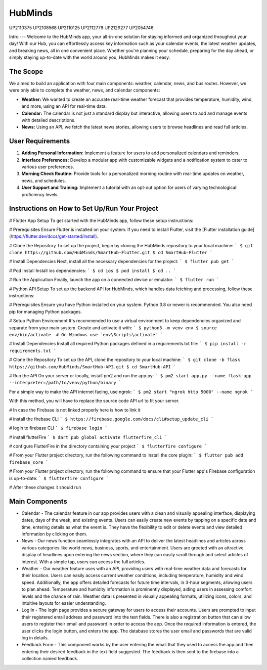 HubMinds
=======================================
UP2110375
UP2108568
UP2110125
UP2112778
UP2129277
UP2054746

Intro
---
Welcome to the HubMinds app, your all-in-one solution for staying informed and organized throughout your day! With our Hub, you can effortlessly access key information such as your calendar events, the latest weather updates, and breaking news, all in one convenient place. Whether you're planning your schedule, preparing for the day ahead, or simply staying up-to-date with the world around you, HubMinds makes it easy.

The Scope
------
We aimed to build an application with four main components: weather, calendar, news, and bus routes. However, we were only able to complete the weather, news, and calendar components:

- **Weather:** We wanted to create an accurate real-time weather forecast that provides temperature, humidity, wind, and more, using an API for real-time data.

- **Calendar:** The calendar is not just a standard display but interactive, allowing users to add and manage events with detailed descriptions.

- **News:** Using an API, we fetch the latest news stories, allowing users to browse headlines and read full articles.

User Requirements
------------
1. **Adding Personal Information:** Implement a feature for users to add personalized calendars and reminders.

2. **Interface Preferences:** Develop a modular app with customizable widgets and a notification system to cater to various user preferences.

3. **Morning Check Routine:** Provide tools for a personalized morning routine with real-time updates on weather, news, and schedules.

4. **User Support and Training:** Implement a tutorial with an opt-out option for users of varying technological proficiency levels.

Instructions on How to Set Up/Run Your Project
----------------------
# Flutter App Setup
To get started with the HubMinds app, follow these setup instructions:

# Prerequisites
Ensure Flutter is installed on your system. If you need to install Flutter, visit the [Flutter installation guide](https://flutter.dev/docs/get-started/install).

# Clone the Repository
To set up the project, begin by cloning the HubMinds repository to your local machine:
``` 
$ git clone https://github.com/HubMinds/SmartHub-Flutter.git
$ cd SmartHub-Flutter ```

# Install Dependencies
Next, install all the necessary dependencies for the project:
``` 
$ flutter pub get ```

# Pod Install
Install ios dependencies:
``` 
$ cd ios
$ pod install
$ cd .. ```

# Run the Application
Finally, launch the app on a connected device or emulator:
``` 
$ flutter run ```

# Python API Setup
To set up the backend API for HubMinds, which handles data fetching and processing, follow these instructions:

# Prerequisites
Ensure you have Python installed on your system. Python 3.8 or newer is recommended. You also need pip for managing Python packages.

# Setup Python Environment
It's recommended to use a virtual environment to keep dependencies organized and separate from your main system. Create and activate it with:
``` 
$ python3 -m venv env
$ source env/bin/activate  # On Windows use `env\Scripts\activate` ```

# Install Dependencies
Install all required Python packages defined in a requirements.txt file:
``` 
$ pip install -r requirements.txt ```

# Clone the Repository
To set up the API, clone the repository to your local machine:
``` 
$ git clone -b flask https://github.com/HubMinds/SmartHub-API.git
$ cd SmartHub-API ```

# Run the API
On your server or locally, install pm2 and run the app.py:
``` 
$ pm2 start app.py --name flask-app --interpreter=/path/to/venv/python/binary ```

For a simple way to make the API internet facing, use ngrok:
``` 
$ pm2 start "ngrok http 5000" --name ngrok ```

With this method, you will have to replace the source code API url to fit your server.

# In case the Firebase is not linked properly here is how to link it

# install the firebase CLI
``` 
$ https://firebase.google.com/docs/cli#setup_update_cli ```

# login to firebase CLI
``` 
$ firebase login ```

# install flutterFire
``` 
$ dart pub global activate flutterfire_cli ```

# configure FlutterFire in the directory containing your project
``` 
$ flutterfire configure ```

# From your Flutter project directory, run the following command to install the core plugin:
``` 
$ flutter pub add firebase_core ```

# From your Flutter project directory, run the following command to ensure that your Flutter app's Firebase configuration is up-to-date:
```
$ flutterfire configure ```

# After these changes it should run 


Main Components
-----------

- Calendar - The calendar feature in our app provides users with a clean and visually appealing interface, displaying dates, days of the week, and existing events. Users can easily create new events by tapping on a specific date and time, entering details as what the event is. They have the flexibility to edit or delete events and view detailed information by clicking on them. 

- News - Our news function seamlessly integrates with an API to deliver the latest headlines and articles across various categories like world news, business, sports, and entertainment. Users are greeted with an attractive display of headlines upon entering the news section, where they can easily scroll through and select articles of interest. With a simple tap, users can access the full articles.

- Weather - Our weather feature uses with an API, providing users with real-time weather data and forecasts for their location. Users can easily access current weather conditions, including temperature, humidity and wind speed. Additionally, the app offers detailed forecasts for future time intervals, in 3-hour segments, allowing users to plan ahead. Temperature and humidity information is prominently displayed, aiding users in assessing comfort levels and the chance of rain. Weather data is presented in visually appealing formats, utilizing icons, colors, and intuitive layouts for easier understanding.

- Log In - The login page provides a secure gateway for users to access their accounts. Users are prompted to input their registered email address and password into the text fields. There is also a registration button that can allow users to register their email and password in order to access the app. Once the required information is entered, the user clicks the login button, and enters the app. The database stores the user email and passwords that are valid log in details.

- Feedback Form - This component works by the user entering the email that they used to access the app and then entering their desired feedback in the text field suggested. The feedback is then sent to the firebase into a collection named feedback.
